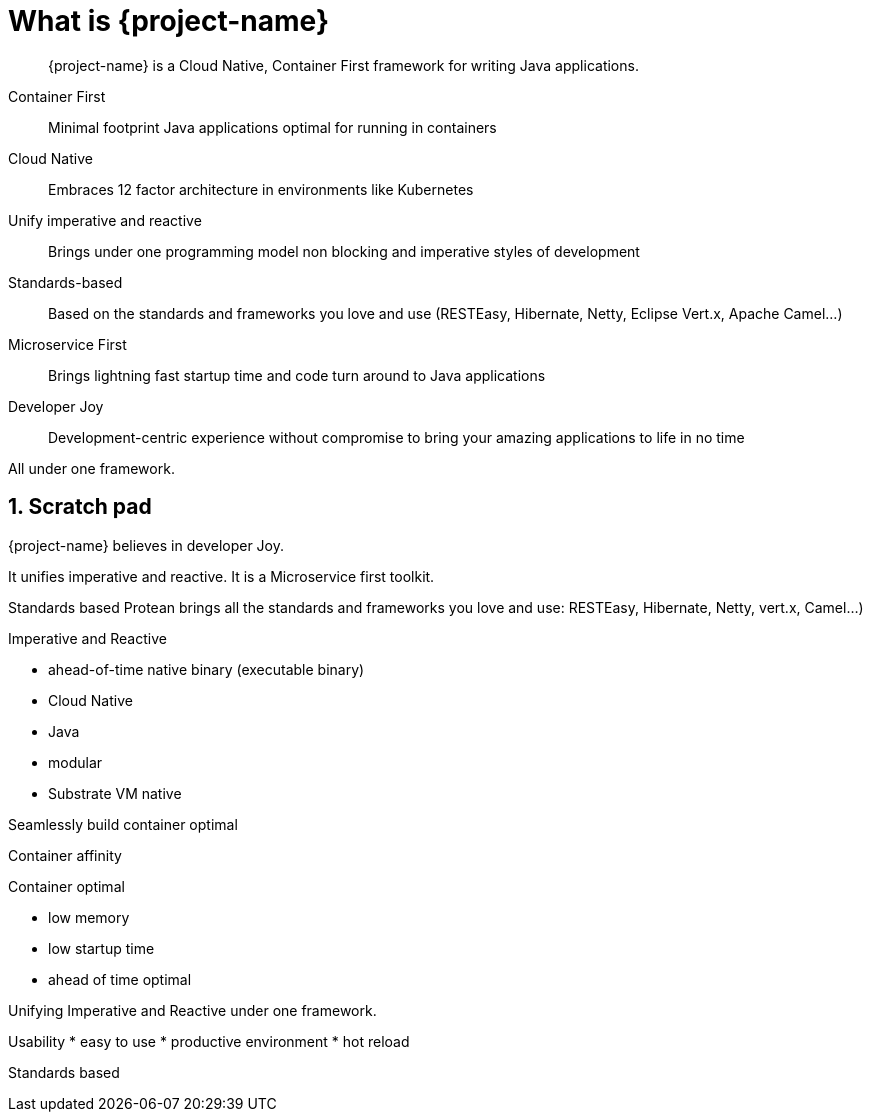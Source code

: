= What is {project-name}

:toc: macro
:toclevels: 4
:doctype: book
:icons: font
:docinfo1:

:numbered:
:sectnums:
:sectnumlevels: 4

// tag::intro[]

[quote]
--
{project-name} is a Cloud Native, Container First framework for writing Java applications.
--

Container First::
Minimal footprint Java applications optimal for running in containers
Cloud Native::
Embraces 12 factor architecture in environments like Kubernetes
Unify imperative and reactive::
Brings under one programming model non blocking and imperative styles of development
Standards-based::
Based on the standards and frameworks you love and use (RESTEasy, Hibernate, Netty, Eclipse Vert.x, Apache Camel...)
Microservice First::
Brings lightning fast startup time and code turn around to Java applications
Developer Joy::
Development-centric experience without compromise to bring your amazing applications to life in no time

All under one framework.

// end::intro[]

== Scratch pad


{project-name} believes in developer Joy.


It unifies imperative and reactive.
It is a Microservice first toolkit.

Standards based
Protean brings all the standards and frameworks you love and use: RESTEasy, Hibernate, Netty, vert.x, Camel...)

Imperative and Reactive

* ahead-of-time native binary (executable binary)
* Cloud Native
* Java
* modular
* Substrate VM native

Seamlessly build container optimal

Container affinity

Container optimal

* low memory
* low startup time
* ahead of time optimal

Unifying Imperative and Reactive under one framework.

Usability
* easy to use
* productive environment
* hot reload

Standards based


